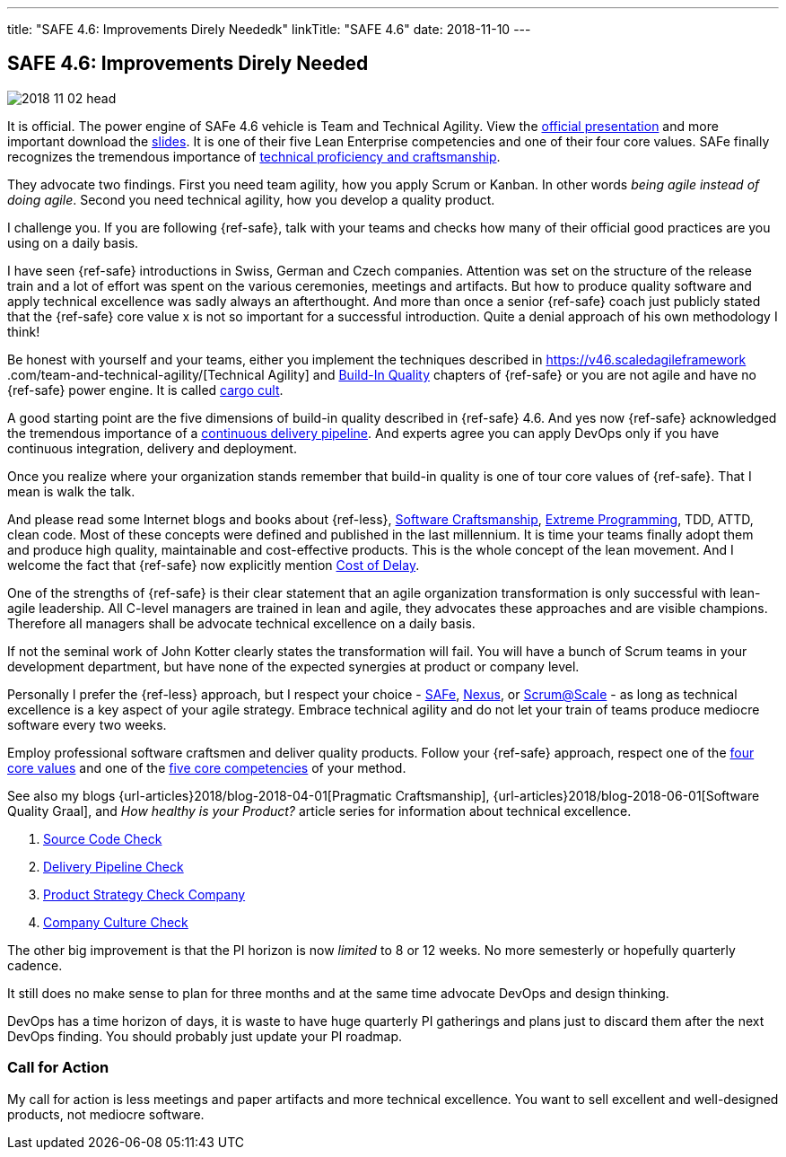 ---
title: "SAFE 4.6: Improvements Direly Neededk"
linkTitle: "SAFE 4.6"
date: 2018-11-10
---

== SAFE 4.6: Improvements Direly Needed
:author: Marcel Baumann
:email: <marcel.baumann@tangly.net>
:homepage: https://www.tangly.net/
:company: https://www.tangly.net/[tangly llc]
:copyright: CC-BY-SA 4.0

image::2018-11-02-head.png[role=left]
It is official.
The power engine of SAFe 4.6 vehicle is Team and Technical Agility.
View the https://v46.scaledagileframework.com/whats-new-in-safe-46/[official presentation] and more important download the
https://v46.scaledagileframework.com/whats-new-in-safe-46[slides].
It is one of their five Lean Enterprise competencies and one of their four core values.
SAFe finally recognizes the tremendous importance of https://v46.scaledagileframework.com/team-and-technical-agility/[technical proficiency and craftsmanship].

They advocate two findings.
First you need team agility, how you apply Scrum or Kanban.
In other words _being agile instead of doing agile_.
Second you need technical agility, how you develop a quality product.

I challenge you.
If you are following {ref-safe}, talk with your teams and checks how many of their official good practices are you using on a daily basis.

I have seen {ref-safe} introductions in Swiss, German and Czech companies.
Attention was set on the structure of the release train and a lot of effort was spent on the various ceremonies, meetings and artifacts.
But how to produce quality software and apply technical excellence was sadly always an afterthought.
And more than once a senior {ref-safe} coach just publicly stated that the {ref-safe} core value x is not so important for a successful introduction.
Quite a denial approach of his own methodology I think!

Be honest with yourself and your teams, either you implement the techniques described in https://v46.scaledagileframework
.com/team-and-technical-agility/[Technical Agility] and https://v46.scaledagileframework.com/built-In-quality/[Build-In Quality] chapters of {ref-safe} or you are
not agile and have no {ref-safe} power engine.
It is called https://en.wikipedia.org/wiki/Cargo_cult_programming[cargo cult].

A good starting point are the five dimensions of build-in quality described in {ref-safe} 4.6. And yes now {ref-safe} acknowledged the tremendous importance of a
https://v46.scaledagileframework.com/continuous-delivery-pipeline/[continuous delivery pipeline].
And experts agree you can apply DevOps only if you have continuous integration, delivery and deployment.

Once you realize where your organization stands remember that build-in quality is one of tour core values of {ref-safe}.
That I mean is walk the talk.

And please read some Internet blogs and books about {ref-less}, https://en.wikipedia.org/wiki/Software_craftsmanship[Software Craftsmanship],
https://en.wikipedia.org/wiki/Extreme_programming[Extreme Programming], TDD, ATTD, clean code.
Most of these concepts were defined and published in the last millennium.
It is time your teams finally adopt them and produce high quality, maintainable and cost-effective products.
This is the whole concept of the lean movement.
And I welcome the fact that {ref-safe} now explicitly mention https://v46.scaledagileframework.com/built-in-quality/[Cost of Delay].

One of the strengths of {ref-safe} is their clear statement that an agile organization transformation is only successful with lean-agile leadership.
All C-level managers are trained in lean and agile, they advocates these approaches and are visible champions.
Therefore all managers shall be advocate technical excellence on a daily basis.

If not the seminal work of John Kotter clearly states the transformation will fail.
You will have a bunch of Scrum teams in your development department, but have none of the expected synergies at product or company level.

Personally I prefer the {ref-less} approach, but I respect your choice - https://www.scaledagileframework.com/[SAFe],
https://www.scrum.org/resources/nexus-guide[Nexus], or https://www.scrumatscale.com/scrum-at-scale-guide/[Scrum@Scale] - as long as technical excellence is
a key aspect of your agile strategy.
Embrace technical agility and do not let your train of teams produce mediocre software every two weeks.

Employ professional software craftsmen and deliver quality products.
Follow your {ref-safe} approach, respect one of the https://v46.scaledagileframework.com/safe-core-values/[four core values] and one of the
https://v46\.scaledagileframework.com/[five core competencies] of your method.

See also my blogs {url-articles}2018/blog-2018-04-01[Pragmatic Craftsmanship], {url-articles}2018/blog-2018-06-01[Software Quality Graal], and
_How healthy is your Product?_ article series for information about technical excellence.

. link:../../2018/how-healthy-is-your-product-source-code-check[Source Code Check]
. link:../../2018/how-healthy-is-your-product-delivery-pipeline-check[Delivery Pipeline Check]
. link:../../2018/how-healthy-is-your-product-product-strategy-check[Product Strategy Check Company]
. link:../../2019/how-healthy-is-your-product-company-culture-check/[Company Culture Check]

The other big improvement is that the PI horizon is now _limited_ to 8 or 12 weeks.
No more semesterly or hopefully quarterly cadence.

It still does no make sense to plan for three months and at the same time advocate DevOps and design thinking.

DevOps has a time horizon of days, it is waste to have huge quarterly PI gatherings and plans just to discard them after the next DevOps finding.
You should probably just update your PI roadmap.

=== Call for Action

My call for action is less meetings and paper artifacts and more technical excellence.
You want to sell excellent and well-designed products, not mediocre software.